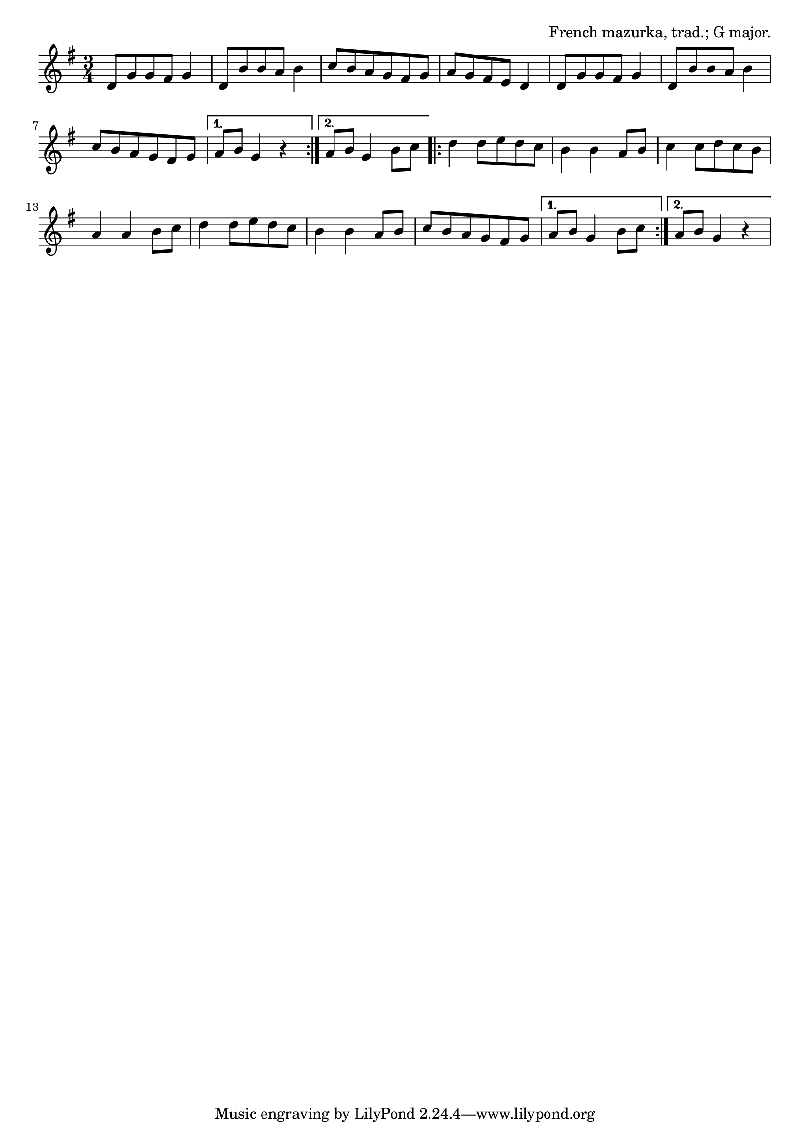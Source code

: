 \version "2.18.2"

\tocItem \markup "Skelton's Mazurka"

\score {
  <<
    \relative d' {
      \time 3/4
      \key g \major

      \repeat volta 2 {
        d8 g g fis g4 |
        d8 b' b a b4 |
        c8 b a g fis g |
        a g fis e d4 |

        d8 g g fis g4 |
        d8 b' b a b4 |
        c8 b a g fis g |
      }
      \alternative {
        { a8 b g4 r | }
        { a8 b g4 b8 c | }
      }

      \repeat volta 2 {
        d4 d8 e d c |
        b4 b a8 b |
        c4 c8 d c b |
        a4 a b8 c |

        d4 d8 e d c |
        b4 b a8 b |
        c8 b a g fis g |
      }
      \alternative {
        { a8 b g4 b8 c | }
        { a8 b g4 r | }
      }
    }
  >>

  \header{
    title="Skelton's Mazurka"
    opus="French mazurka, trad.; G major."
  }
  \layout{indent=0}
  \midi{\tempo 4=180}
}

